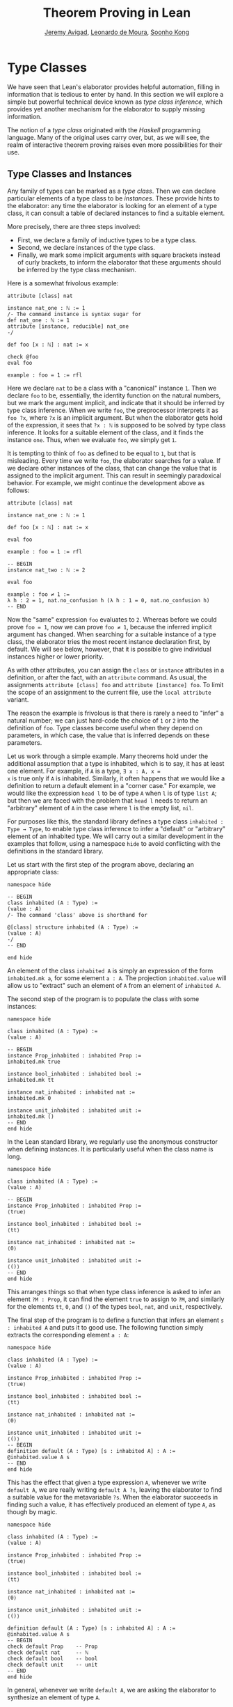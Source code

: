 #+Title: Theorem Proving in Lean
#+Author: [[http://www.andrew.cmu.edu/user/avigad][Jeremy Avigad]], [[http://leodemoura.github.io][Leonardo de Moura]], [[http://www.cs.cmu.edu/~soonhok][Soonho Kong]]

* Type Classes
:PROPERTIES:
  :CUSTOM_ID: Type_Classes
:END:

We have seen that Lean's elaborator provides helpful automation,
filling in information that is tedious to enter by hand. In this
section we will explore a simple but powerful technical device known
as /type class inference/, which provides yet another mechanism for
the elaborator to supply missing information.

The notion of a /type class/ originated with the /Haskell/ programming
language. Many of the original uses carry over, but, as we will see,
the realm of interactive theorem proving raises even more
possibilities for their use.

** Type Classes and Instances

Any family of types can be marked as a /type class/.
Then we can declare particular elements of a type class to be
/instances/. These provide hints to the elaborator: any time the
elaborator is looking for an element of a type class, it can consult a
table of declared instances to find a suitable element.

More precisely, there are three steps involved:
+ First, we declare a family of inductive types to be a type class.
+ Second, we declare instances of the type class.
+ Finally, we mark some implicit arguments with square brackets
  instead of curly brackets, to inform the elaborator that these
  arguments should be inferred by the type class mechanism.

Here is a somewhat frivolous example:
#+BEGIN_SRC lean
attribute [class] nat

instance nat_one : ℕ := 1
/- The command instance is syntax sugar for
def nat_one : ℕ := 1
attribute [instance, reducible] nat_one
-/

def foo [x : ℕ] : nat := x

check @foo
eval foo

example : foo = 1 := rfl
#+END_SRC
Here we declare =nat= to be a class with a "canonical" instance
=1=. Then we declare =foo= to be, essentially, the identity function
on the natural numbers, but we mark the argument implicit, and
indicate that it should be inferred by type class inference. When we write
=foo=, the preprocessor interprets it as =foo ?x=, where =?x= is an
implicit argument. But when the elaborator gets hold of the
expression, it sees that =?x : ℕ= is supposed to be solved by type
class inference. It looks for a suitable element of the class, and it
finds the instance =one=. Thus, when we evaluate =foo=, we
simply get =1=.


It is tempting to think of =foo= as defined to be equal to =1=, but
that is misleading. Every time we write =foo=, the elaborator searches
for a value. If we declare other instances of the class, that can
change the value that is assigned to the implicit argument. This can
result in seemingly paradoxical behavior. For example, we might
continue the development above as follows:
#+BEGIN_SRC lean
attribute [class] nat

instance nat_one : ℕ := 1

def foo [x : ℕ] : nat := x

eval foo

example : foo = 1 := rfl

-- BEGIN
instance nat_two : ℕ := 2

eval foo

example : foo ≠ 1 :=
λ h : 2 = 1, nat.no_confusion h (λ h : 1 = 0, nat.no_confusion h)
-- END
#+END_SRC
Now the "same" expression =foo= evaluates to =2=. Whereas before we
could prove =foo = 1=, now we can prove =foo ≠ 1=, because the
inferred implicit argument has changed. When searching for a suitable
instance of a type class, the elaborator tries the most recent
instance declaration first, by default. We will see below, however,
that it is possible to give individual instances higher or lower
priority.

As with other attributes, you can assign the =class= or
=instance= attributes in a definition, or after the fact, with an
=attribute= command. As usual, the assignments =attribute [class] foo=
and =attribute [instance] foo=.
To limit the scope of an assignment to the current file,
use the =local attribute= variant.

The reason the example is frivolous is that there is rarely a need to
"infer" a natural number; we can just hard-code the choice of =1= or
=2= into the definition of =foo=. Type classes become useful when
they depend on parameters, in which case, the value that is inferred
depends on these parameters.

Let us work through a simple example. Many theorems hold under the
additional assumption that a type is inhabited, which is to say, it
has at least one element. For example, if =A= is a type, =∃ x : A, x =
x= is true only if =A= is inhabited. Similarly, it often happens that
we would like a definition to return a default element in a "corner
case." For example, we would like the expression =head l= to be of
type =A= when =l= is of type =list A=; but then we are faced with the
problem that =head l= needs to return an "arbitrary" element of =A= in
the case where =l= is the empty list, =nil=.

For purposes like this, the standard library defines a type class
=inhabited : Type → Type=, to enable type class inference to infer a
"default" or "arbitrary" element of an inhabited type. We will carry
out a similar development in the examples that follow, using a
namespace =hide= to avoid conflicting with the definitions in the
standard library.

Let us start with the first step of the program above, declaring an
appropriate class:
#+BEGIN_SRC lean
namespace hide

-- BEGIN
class inhabited (A : Type) :=
(value : A)
/- The command 'class' above is shorthand for

@[class] structure inhabited (A : Type) :=
(value : A)
-/
-- END

end hide
#+END_SRC
An element of the class =inhabited A= is simply an expression of the
form =inhabited.mk a=, for some element =a : A=.
The projection =inhabited.value= will allow us to "extract" such an element of =A=
from an element of =inhabited A=.

The second step of the program is to populate the class with some
instances:
#+BEGIN_SRC lean
namespace hide

class inhabited (A : Type) :=
(value : A)

-- BEGIN
instance Prop_inhabited : inhabited Prop :=
inhabited.mk true

instance bool_inhabited : inhabited bool :=
inhabited.mk tt

instance nat_inhabited : inhabited nat :=
inhabited.mk 0

instance unit_inhabited : inhabited unit :=
inhabited.mk ()
-- END
end hide
#+END_SRC

In the Lean standard library, we regularly use the anonymous constructor
when defining instances. It is particularly useful when the class name is long.


#+BEGIN_SRC lean
namespace hide

class inhabited (A : Type) :=
(value : A)

-- BEGIN
instance Prop_inhabited : inhabited Prop :=
⟨true⟩

instance bool_inhabited : inhabited bool :=
⟨tt⟩

instance nat_inhabited : inhabited nat :=
⟨0⟩

instance unit_inhabited : inhabited unit :=
⟨()⟩
-- END
end hide
#+END_SRC

This arranges things so that when type class inference is asked to
infer an element =?M : Prop=, it can find the element =true= to assign
to =?M=, and similarly for the elements =tt=, =0=, and =()= of
the types =bool=, =nat=, and =unit=, respectively.

The final step of the program is to define a function that infers an
element =s : inhabited A= and puts it to good use. The following
function simply extracts the corresponding element =a : A=:
#+BEGIN_SRC lean
namespace hide

class inhabited (A : Type) :=
(value : A)

instance Prop_inhabited : inhabited Prop :=
⟨true⟩

instance bool_inhabited : inhabited bool :=
⟨tt⟩

instance nat_inhabited : inhabited nat :=
⟨0⟩

instance unit_inhabited : inhabited unit :=
⟨()⟩
-- BEGIN
definition default (A : Type) [s : inhabited A] : A :=
@inhabited.value A s
-- END
end hide
#+END_SRC

This has the effect that given a type expression =A=, whenever we
write =default A=, we are really writing =default A ?s=, leaving the
elaborator to find a suitable value for the metavariable
=?s=. When the elaborator succeeds in finding such a value, it has
effectively produced an element of type =A=, as though by magic.
#+BEGIN_SRC lean
namespace hide

class inhabited (A : Type) :=
(value : A)

instance Prop_inhabited : inhabited Prop :=
⟨true⟩

instance bool_inhabited : inhabited bool :=
⟨tt⟩

instance nat_inhabited : inhabited nat :=
⟨0⟩

instance unit_inhabited : inhabited unit :=
⟨()⟩

definition default (A : Type) [s : inhabited A] : A :=
@inhabited.value A s
-- BEGIN
check default Prop    -- Prop
check default nat     -- ℕ
check default bool    -- bool
check default unit    -- unit
-- END
end hide
#+END_SRC
In general, whenever we write =default A=, we are asking the
elaborator to synthesize an element of type =A=.

Notice that we can "see" the value that is synthesized with =eval=:
#+BEGIN_SRC lean
namespace hide

class inhabited (A : Type) :=
(value : A)

instance Prop_inhabited : inhabited Prop :=
⟨true⟩

instance bool_inhabited : inhabited bool :=
⟨tt⟩

instance nat_inhabited : inhabited nat :=
⟨0⟩

instance unit_inhabited : inhabited unit :=
⟨()⟩

definition default (A : Type) [s : inhabited A] : A :=
@inhabited.value A s
-- BEGIN
eval default Prop    -- true
eval default nat     -- 0
eval default bool    -- tt
eval default unit    -- ()
-- END
end hide
#+END_SRC

Sometimes we want to think of the default element of a type as being
an /arbitrary/ element, whose specific value should not play a role in
our proofs. For that purpose, we can write =arbitrary A= instead of
=default A=. The definition of =arbitrary= is the same as that of
default, but is marked =irreducible= to discourage the elaborator from
unfolding it. This does not preclude proofs from making use of the
value, however, so the use of =arbitrary= rather than =default=
functions primarily to signal intent.

** Chaining Instances

If that were the extent of type class inference, it would not be all
the impressive; it would be simply a mechanism of storing a list of
instances for the elaborator to find in a lookup table. What makes
type class inference powerful is that one can /chain/ instances. That
is, an instance declaration can in turn depend on an implicit instance
of a type class. This causes class inference to chain through
instances recursively, backtracking when necessary, in a Prolog-like
search.

For example, the following definition shows that if two types =A= and
=B= are inhabited, then so is their product:
#+BEGIN_SRC lean
namespace hide

class inhabited (A : Type) :=
(value : A)

instance Prop_inhabited : inhabited Prop :=
⟨true⟩

instance bool_inhabited : inhabited bool :=
⟨tt⟩

instance nat_inhabited : inhabited nat :=
⟨0⟩

instance unit_inhabited : inhabited unit :=
⟨()⟩

definition default (A : Type) [s : inhabited A] : A :=
@inhabited.value A s
-- BEGIN
instance prod_inhabited {A B : Type} [inhabited A] [inhabited B]
                        : inhabited (prod A B) :=
⟨(default A, default B)⟩
-- END
end hide
#+END_SRC
With this added to the earlier instance declarations, type class
instance can infer, for example, a default element of =nat × bool × unit=:
#+BEGIN_SRC lean
namespace hide

class inhabited (A : Type) :=
(value : A)

instance Prop_inhabited : inhabited Prop :=
⟨true⟩

instance bool_inhabited : inhabited bool :=
⟨tt⟩

instance nat_inhabited : inhabited nat :=
⟨0⟩

instance unit_inhabited : inhabited unit :=
⟨()⟩

definition default (A : Type) [s : inhabited A] : A :=
@inhabited.value A s

instance prod_inhabited {A B : Type} [inhabited A] [inhabited B]
                        : inhabited (prod A B) :=
⟨(default A, default B)⟩

-- BEGIN
check default (nat × bool)
eval default (nat × bool)
-- END
end hide
#+END_SRC
Given the expression =default (nat × bool)=, the elaborator is
called on to infer an implicit argument =?M : inhabited (nat × bool)=.
The instance =prod_inhabited= reduces this to inferring
=?M1 : inhabited nat= and =?M2 : inhabited bool=. The first
one is solved by the instance =nat_inhabited=. The second uses
=bool_inhabited=.

Similarly, we can inhabit function spaces with suitable constant
functions:
#+BEGIN_SRC lean
namespace hide

class inhabited (A : Type) :=
(value : A)

instance Prop_inhabited : inhabited Prop :=
⟨true⟩

instance bool_inhabited : inhabited bool :=
⟨tt⟩

instance nat_inhabited : inhabited nat :=
⟨0⟩

instance unit_inhabited : inhabited unit :=
⟨()⟩

definition default (A : Type) [s : inhabited A] : A :=
@inhabited.value A s

instance prod_inhabited {A B : Type} [inhabited A] [inhabited B]
                        : inhabited (prod A B) :=
⟨(default A, default B)⟩

-- BEGIN
instance inhabited_fun (A : Type) {B : Type} [inhabited B] : inhabited (A → B) :=
⟨(λ a : A, default B)⟩

check default (nat → nat × bool)
eval default (nat → nat × bool)
-- END
end hide
#+END_SRC
In this case, type class inference finds the default element =λ (a : nat), (0, tt)=.

As an exercise, try defining default instances for other types, such
as sum types and the list type.

** Decidable Propositions

Let us consider another example of a type class defined in the
standard library, namely the type class of =decidable=
propositions. Roughly speaking, an element of =Prop= is said to be
decidable if we can decide whether it is true or false. The
distinction is only useful in constructive mathematics; classically,
every proposition is decidable. Nonetheless, as we will see, the
implementation of the type class allows for a smooth transition
between constructive and classical logic.

In the standard library, =decidable= is defined formally as follows:
#+BEGIN_SRC lean
namespace hide

-- BEGIN
class inductive decidable (p : Prop) : Type
| is_false : ¬p → decidable
| is_true  :  p → decidable
-- END
end hide
#+END_SRC
Logically speaking, having an element =t : decidable p= is stronger
than having an element =t : p ∨ ¬p=; it enables us to define values of
an arbitrary type depending on the truth value of =p=. For example,
for the expression =if p then a else b= to make sense, we need to know
that =p= is decidable. That expression is syntactic sugar for =ite p a
b=, where =ite= is defined as follows:
#+BEGIN_SRC lean
namespace hide

-- BEGIN
def ite (c : Prop) [d : decidable c] {A : Type} (t e : A) : A :=
decidable.rec_on d (λ hnc, e) (λ hc, t)
-- END
end hide
#+END_SRC

The standard library also contains a variant of =ite= called =dite=,
the dependent if-then-else expression. It is defined as follows:
#+BEGIN_SRC lean
namespace hide

-- BEGIN
definition dite (c : Prop) [d : decidable c] {A : Type} (t : c → A) (e : ¬ c → A) : A :=
decidable.rec_on d (λ hnc : ¬ c, e hnc) (λ hc : c, t hc)
-- END
end hide
#+END_SRC
That is, in =dite c t e=, we can assume =hc : c= in the "then" branch,
and =hnc : ¬ c= in the "else" branch.  To make =dite= more convenient
to use, Lean allows us to write =if h : c then t else e= instead of
=dite c (λ h : ¬ c, e) (λ h : c, t)=.

In the standard library, we cannot prove that every proposition is
decidable. But we can prove that /certain/ propositions are
decidable. For example, we can prove that basic operations like
equality and comparisons on the natural numbers and the integers are
decidable. Moreover, decidability is preserved under propositional
connectives:
#+BEGIN_SRC lean
check @and.decidable
-- Π {p q : Prop} [hp : decidable p] [hq : decidable q], decidable (p ∧ q)

check @or.decidable
check @not.decidable
check @implies.decidable
#+END_SRC
Thus we can carry out definitions by cases on decidable predicates on
the natural numbers:
#+BEGIN_SRC lean
open nat

definition step (a b x : ℕ) : ℕ :=
if x < a ∨ x > b then 0 else 1

set_option pp.implicit true
print definition step
#+END_SRC
Turning on implicit arguments shows that the elaborator has inferred
the decidability of the proposition =x < a ∨ x > b=, simply by
applying appropriate instances.

With the classical axioms, we can prove that every proposition is
decidable. When you import the classical axioms, then, =decidable p=
has an instance for every =p=, and the elaborator infers that value
quickly. Thus all theorems in the standard library that rely on
decidability assumptions are freely available in the classical
library.

# This explains the "proof" =dec_trivial= in Section [[Type Classes and Instances][Type Classes and
# Instances]] above. The expression =dec_trivial= is actually defined in
# the module =init.logic= to be notation for the expression =of_is_true
# trivial=, where =of_is_true= infers the decidability of the theorem
# you are trying to prove, extracts the corresponding decision
# procedure, and confirms that it evaluates to =true=.

** Overloading with Type Classes

We now consider the application of type classes that motivates their
use in functional programming languages like Haskell, namely, to
overload notation in a principled way. In Lean, a symbol like =+= can
be given entirely unrelated meanings, a phenomenon that is sometimes
called "ad-hoc" overloading. Typically, however, we use the =+= symbol to
denote a binary function from a type to itself, that is, a function of
type =A → A → A= for some type =A=. We can use type classes to infer
an appropriate addition function for suitable types =A=. We will see
in the next section that this is especially useful for developing
algebraic hierarchies of structures in a formal setting.

We can declare a type class =has_add A= as follows:
#+BEGIN_SRC lean
namespace hide
-- BEGIN
universe variables u

class has_add (A : Type u) :=
(add : A → A → A)

def add {A : Type u} [has_add A] : A → A → A := has_add.add

local notation a `+` b := add a b
-- END
end hide
#+END_SRC
The class =has_add A= is supposed to be inhabited exactly when there
is an appropriate addition function for =A=. The =add= function is
designed to find an instance of =has_add A= for the given type, =A=,
and apply the corresponding binary addition function. The notation
=a + b= thus refers to the addition that is appropriate to the type of
=a= and =b=. We can the declare instances for =nat=, and =bool=:
#+BEGIN_SRC lean
namespace hide
universe variables u

class has_add (A : Type u) :=
(add : A → A → A)

def add {A : Type u} [has_add A] : A → A → A := has_add.add

local notation a `+` b := add a b

-- BEGIN
instance nat_has_add : has_add nat :=
⟨nat.add⟩

instance bool_has_add : has_add bool :=
⟨bor⟩

check 2 + 2    -- nat
check tt + ff  -- bool
-- END
end hide
#+END_SRC
# In the example above, we expose the coercions in namespaces =nat=
# and =int=, so that we can use numerals. If we opened these namespace
# outright, the symbol =+= would be ad-hoc overloaded. This would result
# in an ambiguity as to which addition we have in mind when we write
# =a + b= for =a b : nat=. The ambiguity is benign, however, since the
# new interpretation of =+= for =nat= is definitionally equal to the
# usual one. Setting the option to turn off notation while
# pretty-printing shows us that it is the new =add= function that is
# inferred in each case. Thus we are relying on type class overloading
# to disambiguate the meaning of the expression, rather than ad-hoc
# overloading.

As with =inhabited= and =decidable=, the power of type class inference
stems not only from the fact that the class enables the elaborator to
look up appropriate instances, but also from the fact that it can
chain instances to infer complex addition operations. For example,
assuming that there are appropriate addition functions for types =A=
and =B=, we can define addition on =A × B= pointwise:
#+BEGIN_SRC lean
namespace hide
universe variables u v
class has_add (A : Type u) :=
(add : A → A → A)

def add {A : Type u} [has_add A] : A → A → A := has_add.add

local notation a `+` b := add a b

instance nat_has_add : has_add nat :=
⟨nat.add⟩

instance bool_has_add : has_add bool :=
⟨bor⟩

-- BEGIN
instance prod_has_add {A : Type u} {B : Type v} [has_add A] [has_add B] : has_add (A × B) :=
⟨λ ⟨a₁, b₁⟩ ⟨a₂, b₂⟩, ⟨a₁+a₂, b₁+b₂⟩⟩

check (1, 2) + (3, 4)    -- ℕ × ℕ
eval  (1, 2) + (3, 4)    -- (4, 6)
-- END
end hide
#+END_SRC
We can similarly define pointwise addition of functions:
#+BEGIN_SRC lean
namespace hide
universe variables u v
class has_add (A : Type u) :=
(add : A → A → A)

def add {A : Type u} [has_add A] : A → A → A := has_add.add

local notation a `+` b := add a b

instance nat_has_add : has_add nat :=
⟨nat.add⟩

instance bool_has_add : has_add bool :=
⟨bor⟩

instance prod_has_add {A : Type u} {B : Type v} [has_add A] [has_add B] : has_add (A × B) :=
⟨λ ⟨a₁, b₁⟩ ⟨a₂, b₂⟩, ⟨a₁+a₂, b₁+b₂⟩⟩

-- BEGIN
instance fun_has_add {A : Type u} {B : Type v} [has_add B] : has_add (A → B) :=
⟨λ f g x, f x + g x⟩

check (λ x : nat, 1) + (λ x, 2)   -- ℕ → ℕ
eval (λ x : nat, 1) + (λ x, 2)    -- λ (x : ℕ), 3
-- END
end hide
#+END_SRC
As an exercise, try defining instances of =has_add= for lists,
and show that they have the work as expected.

** Managing Type Class Inference

Recall from Section [[file:05_Interacting_with_Lean.org::#Displaying_Information][Displaying Information]] that you can ask Lean for
information about the classes and instances that are currently in
scope:
#+BEGIN_SRC lean
print classes
print instances inhabited
#+END_SRC
At times, you may find that the type class inference fails to find an
expected instance, or, worse, falls into an infinite loop and times
out. To help debug in these situations, Lean enables you to request a
trace of the search:
#+BEGIN_SRC lean
set_option trace.class_instances true
#+END_SRC
If you add this to your file in Emacs mode and use =C-c C-x= to run an
independent Lean process on your file, the output buffer will show a
trace every time the type class resolution procedure is subsequently
triggered.

You can also limit the search depth (the default is 32):
#+BEGIN_SRC lean
set_option class.instance_max_depth 5
#+END_SRC
Remember also that in the Emacs Lean mode, tab completion works in
=set_option=, to help you find suitable options.

As noted above, the type class instances in a given context represent
a Prolog-like program, which gives rise to a backtracking search. Both
the efficiency of the program and the solutions that are found can
depend on the order in which the system tries the instance.  Instances
which are declared last are tried first.  Moreover, if instances are
declared in other modules, the order in which they are tried depends
on the order in which namespaces are opened.  Instances declared in
namespaces which are opened later are tried earlier.

You can change the order that type classes instances are tried by
assigning them a /priority/. When an instance is declared, it is
assigned a priority value =std.priority.default=, defined to be 1000
in module =init.priority= in both the standard and hott libraries. You
can assign other priorities when defining an instance, and you can
later change the priority with the =attribute= command. The following
example illustrates how this is done:
#+BEGIN_SRC lean
class foo :=
(a : nat) (b : nat)

@[priority std.priority.default+1]
instance i1 : foo :=
⟨1, 1⟩

instance i2 : foo :=
⟨2, 2⟩

example : foo.a = 1 := rfl

@[priority std.priority.default+20]
instance i3 : foo :=
⟨3, 3⟩

example : foo.a = 3 := rfl

attribute [instance, priority 10] i3

example : foo.a = 1 := rfl

attribute [instance, priority std.priority.default-10] i1

example : foo.a = 2 := rfl
#+END_SRC

# ** Instances in Sections
# :PROPERTIES:
#   :CUSTOM_ID: Instances_in_Sections
# :END:

# We can easily introduces instances of type classes in a section or
# context using variables and parameters. Recall that variables are only
# included in declarations when they are explicitly mentioned. Instances
# of type classes are rarely explicitly mentioned in definitions, so to
# make sure that an instance of a type class is included in every
# definition and theorem, we use the =include= command.
# #+BEGIN_SRC lean
# import standard

# namespace hide

# inductive has_add [class] (A : Type) : Type :=
# mk : (A → A → A) → has_add A

# definition add {A : Type} [s : has_add A] :=
# has_add.rec (λ x, x) s

# notation a `+` b := add a b

# -- BEGIN
# section
#   variables {A : Type} [H : has_add A] (a b : A)
#   include H

#   definition foo : a + b = a + b := rfl
#   check @foo
# end
# -- END

# end hide
# #+END_SRC
# Note that the =include= command includes a variable in every
# definition and theorem in that section.  If we want to declare a
# definition or theorem which does not use the instance, we can use the
# =omit= command:
# #+BEGIN_SRC lean
# namespace hide

# inductive has_add [class] (A : Type) : Type :=
# mk : (A → A → A) → has_add A

# definition add {A : Type} [s : has_add A] :=
# has_add.rec (λ x, x) s

# notation a `+` b := add a b

# -- BEGIN
# section
#   variables {A : Type} [H : has_add A] (a b : A)
#   include H
#   definition foo1 : a + b = a + b := rfl
#   omit H
#   definition foo2 : a  = a := rfl -- H is not an argument of foo2
#   include H
#   definition foo3 : a + a = a + a := rfl

#   check @foo1
#   check @foo2
#   check @foo3
# end
# -- END

# end hide
# #+END_SRC

# ** Bounded Quantification

# A "bounded universal quantifier" is one that is of the form =∀ x :
# nat, x < n → P x=. As a final illustration of the power of type class
# inference, we show that a proposition of this form is decidable
# assuming =P= is, and that type class inference can make use of that
# fact.

# First, we define =ball n P= as shorthand for ∀ x : nat, x < n → P x.
# #+BEGIN_SRC lean
# import data.nat
# open nat decidable

# definition ball (n : nat) (P : nat → Prop) : Prop :=
# ∀ x, x < n → P x
# #+END_SRC lean
# Next, we prove some auxiliary facts that are needed for the
# decidability proof.
# #+BEGIN_SRC lean
# import data.nat
# open nat decidable algebra

# definition ball (n : nat) (P : nat → Prop) : Prop :=
# ∀ x, x < n → P x

# -- BEGIN
# -- ∀ x : nat, x < 0 → P x
# definition ball_zero (P : nat → Prop) : ball zero P :=
# λ x Hlt, absurd Hlt !not_lt_zero

# variables {n : nat} {P : nat → Prop}

# -- (∀ x : nat, x < succ n → P x) implies (∀ x : nat, x < n → P x)
# definition ball_of_ball_succ (H : ball (succ n) P) : ball n P  :=
# λ x Hlt, H x (lt.step Hlt)

# -- (∀ x : nat, x < n → P x) and (P n) implies (∀ x : nat, x < succ n → P x)
# definition ball_succ_of_ball (H₁ : ball n P) (H₂ : P n) : ball (succ n) P :=
# λ (x : nat) (Hlt : x < succ n), or.elim (eq_or_lt_of_le (le_of_lt_succ Hlt))
#   (λ he  : x = n, eq.rec_on (eq.rec_on he rfl) H₂)
#   (λ hlt : x < n, H₁ x hlt)

# -- (¬ P n) implies ¬ (∀ x : nat, x < succ n → P x)
# definition not_ball_of_not (H₁ : ¬ P n) : ¬ ball (succ n) P :=
# λ (H : ball (succ n) P), absurd (H n (lt.base n)) H₁

# -- ¬ (∀ x : nat, x < n → P x) implies ¬ (∀ x : nat, x < succ n → P x)
# definition not_ball_succ_of_not_ball (H₁ : ¬ ball n P) : ¬ ball (succ n) P :=
# λ (H : ball (succ n) P), absurd (ball_of_ball_succ H) H₁
# -- END
# #+END_SRC
# Finally, assuming =P= is a decidable predicate, we prove =∀ x : nat, x
# < n → P x= by induction on =n=.
# #+BEGIN_SRC lean
# import data.nat
# open nat decidable algebra

# definition ball (n : nat) (P : nat → Prop) : Prop :=
# ∀ x, x < n → P x
# definition ball_zero (P : nat → Prop) : ball zero P :=
# λ x Hlt, absurd Hlt !not_lt_zero

# variables {n : nat} {P : nat → Prop}

# definition ball_of_ball_succ (H : ball (succ n) P) : ball n P  :=
# λ x Hlt, H x (lt.step Hlt)

# definition ball_succ_of_ball (H₁ : ball n P) (H₂ : P n) : ball (succ n) P :=
# λ (x : nat) (Hlt : x < succ n), or.elim (eq_or_lt_of_le (le_of_lt_succ Hlt))
#   (λ he  : x = n, eq.rec_on (eq.rec_on he rfl) H₂)
#   (λ hlt : x < n, H₁ x hlt)

# definition not_ball_of_not (H₁ : ¬ P n) : ¬ ball (succ n) P :=
# λ (H : ball (succ n) P), absurd (H n (lt.base n)) H₁

# definition not_ball_succ_of_not_ball (H₁ : ¬ ball n P) : ¬ ball (succ n) P :=
# λ (H : ball (succ n) P), absurd (ball_of_ball_succ H) H₁

# -- BEGIN
# definition dec_ball [instance] (H : decidable_pred P) : Π (n : nat), decidable (ball n P)
# | dec_ball 0     := inl (ball_zero P)
# | dec_ball (a+1) :=
#   match dec_ball a with
#   | inl iH  :=
#       match H a with
#       | inl Pa  := inl (ball_succ_of_ball iH Pa)
#       | inr nPa := inr (not_ball_of_not nPa)
#       end
#   | inr niH := inr (not_ball_succ_of_not_ball niH)
#   end
# -- END
# #+END_SRC
# Now we can use =dec_trivial= to prove simple theorems by "evaluation."
# #+BEGIN_SRC lean
# import data.nat
# open nat decidable algebra

# definition ball (n : nat) (P : nat → Prop) : Prop :=
# ∀ x, x < n → P x
# definition ball_zero (P : nat → Prop) : ball zero P :=
# λ x Hlt, absurd Hlt !not_lt_zero

# variables {n : nat} {P : nat → Prop}

# definition ball_of_ball_succ (H : ball (succ n) P) : ball n P  :=
# λ x Hlt, H x (lt.step Hlt)

# definition ball_succ_of_ball (H₁ : ball n P) (H₂ : P n) : ball (succ n) P :=
# λ (x : nat) (Hlt : x < succ n), or.elim (eq_or_lt_of_le (le_of_lt_succ Hlt))
#   (λ he  : x = n, eq.rec_on (eq.rec_on he rfl) H₂)
#   (λ hlt : x < n, H₁ x hlt)

# definition not_ball_of_not (H₁ : ¬ P n) : ¬ ball (succ n) P :=
# λ (H : ball (succ n) P), absurd (H n (lt.base n)) H₁

# definition not_ball_succ_of_not_ball (H₁ : ¬ ball n P) : ¬ ball (succ n) P :=
# λ (H : ball (succ n) P), absurd (ball_of_ball_succ H) H₁

# definition dec_ball [instance] (H : decidable_pred P) : Π (n : nat), decidable (ball n P)
# | dec_ball 0     := inl (ball_zero P)
# | dec_ball (a+1) :=
#   match dec_ball a with
#   | inl iH  :=
#       match H a with
#       | inl Pa  := inl (ball_succ_of_ball iH Pa)
#       | inr nPa := inr (not_ball_of_not nPa)
#       end
#   | inr niH := inr (not_ball_succ_of_not_ball niH)
#   end

# -- BEGIN
# example : ∀ x : nat, x ≤ 4 → x ≠ 6 :=
# dec_trivial

# example : ¬ ∀ x : nat, x ≤ 5 → ∀ y, y < x → y * y ≠ x :=
# dec_trivial
# -- END
# #+END_SRC
# We can also use the bounded quantifier to define a computable
# function. In this example, the expression =is_constant_range f n=
# returns =tt= if and only if the function =f= has the same value for
# every =i= such that =0 ≤ i < n=.
# #+BEGIN_SRC lean
# import data.nat
# open nat decidable algebra

# definition ball (n : nat) (P : nat → Prop) : Prop :=
# ∀ x, x < n → P x
# definition ball_zero (P : nat → Prop) : ball zero P :=
# λ x Hlt, absurd Hlt !not_lt_zero

# variables {n : nat} {P : nat → Prop}

# definition ball_of_ball_succ (H : ball (succ n) P) : ball n P  :=
# λ x Hlt, H x (lt.step Hlt)

# definition ball_succ_of_ball (H₁ : ball n P) (H₂ : P n) : ball (succ n) P :=
# λ (x : nat) (Hlt : x < succ n), or.elim (eq_or_lt_of_le (le_of_lt_succ Hlt))
#   (λ he  : x = n, eq.rec_on (eq.rec_on he rfl) H₂)
#   (λ hlt : x < n, H₁ x hlt)

# definition not_ball_of_not (H₁ : ¬ P n) : ¬ ball (succ n) P :=
# λ (H : ball (succ n) P), absurd (H n (lt.base n)) H₁

# definition not_ball_succ_of_not_ball (H₁ : ¬ ball n P) : ¬ ball (succ n) P :=
# λ (H : ball (succ n) P), absurd (ball_of_ball_succ H) H₁

# definition dec_ball [instance] (H : decidable_pred P) : Π (n : nat), decidable (ball n P)
# | dec_ball 0     := inl (ball_zero P)
# | dec_ball (a+1) :=
#   match dec_ball a with
#   | inl iH  :=
#       match H a with
#       | inl Pa  := inl (ball_succ_of_ball iH Pa)
#       | inr nPa := inr (not_ball_of_not nPa)
#       end
#   | inr niH := inr (not_ball_succ_of_not_ball niH)
#   end

# -- BEGIN
# open bool
# definition is_constant_range (f : nat → nat) (n : nat) : bool :=
# if ∀ i, i < n → f i = f 0 then tt else ff

# example : is_constant_range (λ i, zero) 10 = tt :=
# rfl
# -- END
# #+END_SRC


# As an exercise, we encourage you to show that =∃ x : nat, x < n ∧ P x= is also
# decidable.
# #+BEGIN_SRC lean
# import data.nat
# open nat decidable algebra

# definition bex (n : nat) (P : nat → Prop) : Prop :=
# ∃ x : nat, x < n ∧ P x

# definition not_bex_zero (P : nat → Prop) : ¬ bex 0 P :=
# sorry

# variables {n : nat} {P : nat → Prop}

# definition bex_succ (H : bex n P) : bex (succ n) P :=
# sorry

# definition bex_succ_of_pred  (H : P n) : bex (succ n) P :=
# sorry

# definition not_bex_succ (H₁ : ¬ bex n P) (H₂ : ¬ P n) : ¬ bex (succ n) P :=
# sorry

# definition dec_bex [instance] (H : decidable_pred P) : Π (n : nat), decidable (bex n P) :=
# sorry
# #+END_SRC
